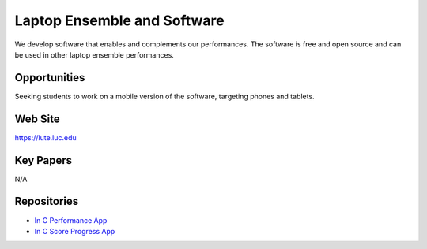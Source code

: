 Laptop Ensemble and Software
==============================

We develop software that enables and complements our performances. The software is free and open source and can be used in other laptop ensemble performances.

Opportunities
---------------

Seeking students to work on a mobile version of the software, targeting phones and tablets.

Web Site
----------

https://lute.luc.edu

Key Papers
------------

N/A

Repositories
--------------

- `In C Performance App <https://github.com/loyola-university-tech-ensemble/InC>`__

- `In C Score Progress App <https://github.com/loyola-university-tech-ensemble/in-c-score-progress>`__


